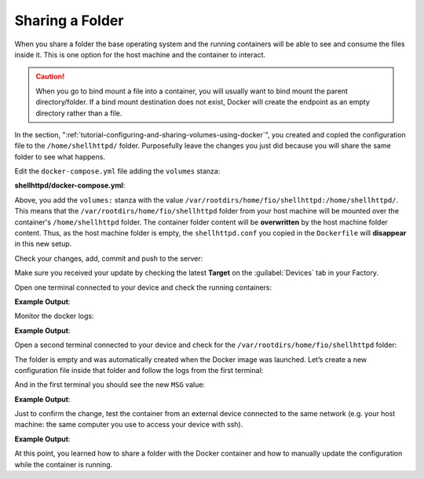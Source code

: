 Sharing a Folder
^^^^^^^^^^^^^^^^

When you share a folder the base operating system and the 
running containers will be able to see and consume 
the files inside it. This is one option for the host machine and the container to interact.

.. caution::
   When you go to bind mount a file into a container, you will usually want to bind mount the parent directory/folder.
   If a bind mount destination does not exist, Docker will create the endpoint as an empty directory rather than a file.

In the section, ":ref:`tutorial-configuring-and-sharing-volumes-using-docker`", you created and copied the configuration file to
the ``/home/shellhttpd/`` folder. Purposefully leave the changes you just did because 
you will share the same folder to see what happens.

Edit the ``docker-compose.yml`` file adding the ``volumes`` stanza:

.. prompt:: bash host:~$, auto

    host:~$ gedit shellhttpd/docker-compose.yml

**shellhttpd/docker-compose.yml**:

.. prompt:: text

     version: '3.2'
     
     services:
       httpd:
         image: hub.foundries.io/<factory>/shellhttpd:latest
     #    image: shellhttpd:1.0
         restart: always
         volumes:
           - /var/rootdirs/home/fio/shellhttpd:/home/shellhttpd/
         ports:
           - 8080:${PORT-8080}
         environment:
           MSG: "${MSG-Hello world}"

Above, you add the ``volumes:`` stanza with the value  
``/var/rootdirs/home/fio/shellhttpd:/home/shellhttpd/``.
This means that the ``/var/rootdirs/home/fio/shellhttpd`` folder from your host machine 
will be mounted over the container's ``/home/shellhttpd`` folder.
The container folder content will be **overwritten** by the host machine folder content. 
Thus, as the host machine folder is empty, the ``shellhttpd.conf`` you copied in the 
``Dockerfile`` will **disappear** in this new setup.

Check your changes, add, commit and push to the server:

.. prompt:: bash host:~$, auto

    host:~$ git status
    host:~$ git add shellhttpd/docker-compose.yml
    host:~$ git commit -m "Adding shared folder"
    host:~$ git push

Make sure you received your update by checking the latest **Target** on the :guilabel:`Devices` tab 
in your Factory.

Open one terminal connected to your device and check the running containers:

.. prompt:: bash device:~$, auto

    device:~$ docker ps

**Example Output**:

.. prompt:: text

     CONTAINER ID   IMAGE                               COMMAND                  CREATED          STATUS          PORTS                    NAMES
     a2d425490201   hub.foundries.io/<factory>/shellhttpd   "/usr/local/bin/http…"   20 minutes ago   Up 20 minutes   0.0.0.0:8080->8080/tcp   shellhttpd_httpd_1

Monitor the docker logs:

.. prompt:: bash device:~$, auto

    device:~$ docker logs --follow shellhttpd_httpd_1

**Example Output**:

.. prompt:: text

     PORT=8080
     MSG=Hello world

Open a second terminal connected to your device and check for the
``/var/rootdirs/home/fio/shellhttpd`` folder:

.. prompt:: bash device:~$, auto

    device:~$ ls /var/rootdirs/home/fio/shellhttpd/

The folder is empty and was automatically created when the Docker image was launched. 
Let’s create a new configuration file inside that folder and follow the logs 
from the first terminal:

.. prompt:: bash device:~$, auto

    device:~$ sudo bash -c 'echo -e "MSG=\"Hello from shared folder\"" > /var/rootdirs/home/fio/shellhttpd/shellhttpd.conf'
              
And in the first terminal you should see the new ``MSG`` value:

**Example Output**:

.. prompt:: text

     PORT=8080
     MSG=Hello from shared folder

Just to confirm the change, test the container from an external device connected 
to the same network (e.g. your host machine: the same computer you use to access your device with ssh).

.. prompt:: bash host:~$, auto

    host:~$ curl <device IP>:8080

**Example Output**:

.. prompt:: text

     Hello from shared folder

At this point, you learned how to share a folder with the Docker container and 
how to manually update the configuration while the container is running.
